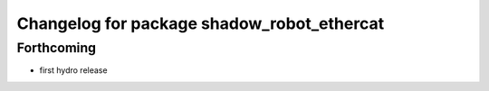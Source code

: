 ^^^^^^^^^^^^^^^^^^^^^^^^^^^^^^^^^^^^^^^^^^^
Changelog for package shadow_robot_ethercat
^^^^^^^^^^^^^^^^^^^^^^^^^^^^^^^^^^^^^^^^^^^

Forthcoming
-----------
* first hydro release

